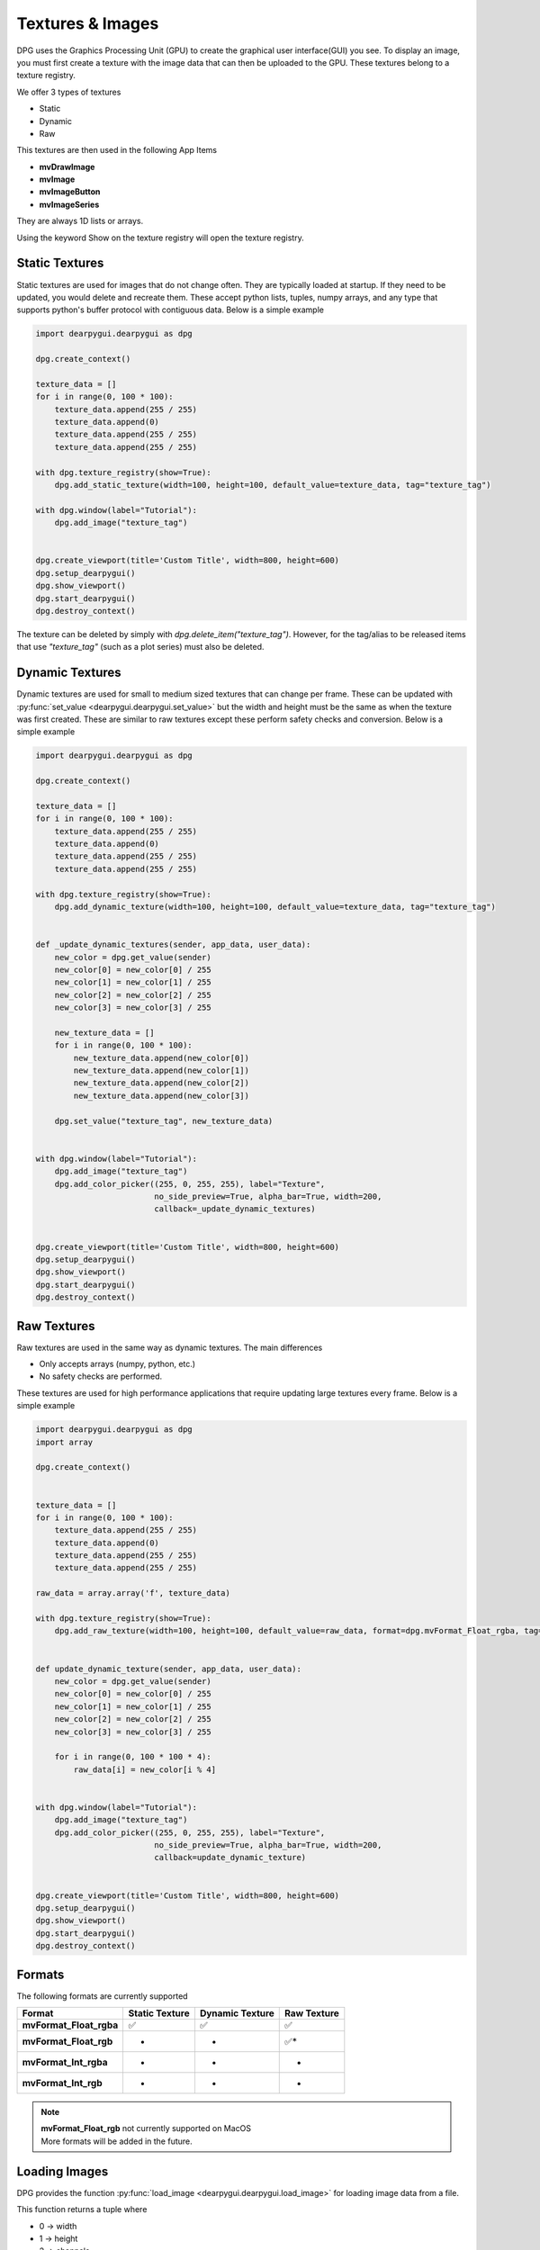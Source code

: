 Textures & Images
=================

DPG uses the Graphics Processing Unit (GPU) to create the graphical user interface(GUI) you see.
To display an image, you must first create a texture with the image data that can then be
uploaded to the GPU. These textures belong to a texture registry.

We offer 3 types of textures

* Static
* Dynamic
* Raw

This textures are then used in the following App Items

* **mvDrawImage**
* **mvImage**
* **mvImageButton**
* **mvImageSeries**

They are always 1D lists or arrays.

Using the keyword Show on the texture registry will open the texture registry.

Static Textures
---------------

Static textures are used for images that do not change often.
They are typically loaded at startup. If they need to be updated,
you would delete and recreate them. These accept python lists, tuples, numpy arrays,
and any type that supports python's buffer protocol with contiguous data. Below is a simple example

.. code-block:: python

    import dearpygui.dearpygui as dpg

    dpg.create_context()

    texture_data = []
    for i in range(0, 100 * 100):
        texture_data.append(255 / 255)
        texture_data.append(0)
        texture_data.append(255 / 255)
        texture_data.append(255 / 255)

    with dpg.texture_registry(show=True):
        dpg.add_static_texture(width=100, height=100, default_value=texture_data, tag="texture_tag")

    with dpg.window(label="Tutorial"):
        dpg.add_image("texture_tag")


    dpg.create_viewport(title='Custom Title', width=800, height=600)
    dpg.setup_dearpygui()
    dpg.show_viewport()
    dpg.start_dearpygui()
    dpg.destroy_context()

The texture can be deleted by simply with `dpg.delete_item("texture_tag")`. However, for the tag/alias to be released items that use `"texture_tag"` (such as a plot series) must also be deleted. 

Dynamic Textures
----------------

Dynamic textures are used for small to medium sized textures that can change per frame.
These can be updated with
:py:func:`set_value <dearpygui.dearpygui.set_value>`
but the width and height must be the same as
when the texture was first created. These are similar to raw textures except these perform
safety checks and conversion. Below is a simple example

.. code-block:: python

    import dearpygui.dearpygui as dpg

    dpg.create_context()

    texture_data = []
    for i in range(0, 100 * 100):
        texture_data.append(255 / 255)
        texture_data.append(0)
        texture_data.append(255 / 255)
        texture_data.append(255 / 255)

    with dpg.texture_registry(show=True):
        dpg.add_dynamic_texture(width=100, height=100, default_value=texture_data, tag="texture_tag")


    def _update_dynamic_textures(sender, app_data, user_data):
        new_color = dpg.get_value(sender)
        new_color[0] = new_color[0] / 255
        new_color[1] = new_color[1] / 255
        new_color[2] = new_color[2] / 255
        new_color[3] = new_color[3] / 255

        new_texture_data = []
        for i in range(0, 100 * 100):
            new_texture_data.append(new_color[0])
            new_texture_data.append(new_color[1])
            new_texture_data.append(new_color[2])
            new_texture_data.append(new_color[3])

        dpg.set_value("texture_tag", new_texture_data)


    with dpg.window(label="Tutorial"):
        dpg.add_image("texture_tag")
        dpg.add_color_picker((255, 0, 255, 255), label="Texture",
                             no_side_preview=True, alpha_bar=True, width=200,
                             callback=_update_dynamic_textures)


    dpg.create_viewport(title='Custom Title', width=800, height=600)
    dpg.setup_dearpygui()
    dpg.show_viewport()
    dpg.start_dearpygui()
    dpg.destroy_context()

Raw Textures
------------

Raw textures are used in the same way as dynamic textures. The main differences

* Only accepts arrays (numpy, python, etc.)
* No safety checks are performed.

These textures are used for high performance applications that require updating large
textures every frame. Below is a simple example

.. code-block:: python

    import dearpygui.dearpygui as dpg
    import array

    dpg.create_context()


    texture_data = []
    for i in range(0, 100 * 100):
        texture_data.append(255 / 255)
        texture_data.append(0)
        texture_data.append(255 / 255)
        texture_data.append(255 / 255)

    raw_data = array.array('f', texture_data)

    with dpg.texture_registry(show=True):
        dpg.add_raw_texture(width=100, height=100, default_value=raw_data, format=dpg.mvFormat_Float_rgba, tag="texture_tag")


    def update_dynamic_texture(sender, app_data, user_data):
        new_color = dpg.get_value(sender)
        new_color[0] = new_color[0] / 255
        new_color[1] = new_color[1] / 255
        new_color[2] = new_color[2] / 255
        new_color[3] = new_color[3] / 255

        for i in range(0, 100 * 100 * 4):
            raw_data[i] = new_color[i % 4]


    with dpg.window(label="Tutorial"):
        dpg.add_image("texture_tag")
        dpg.add_color_picker((255, 0, 255, 255), label="Texture",
                             no_side_preview=True, alpha_bar=True, width=200,
                             callback=update_dynamic_texture)


    dpg.create_viewport(title='Custom Title', width=800, height=600)
    dpg.setup_dearpygui()
    dpg.show_viewport()
    dpg.start_dearpygui()
    dpg.destroy_context()

Formats
-------

The following formats are currently supported

======================= ============== =============== ===========
Format                  Static Texture Dynamic Texture Raw Texture
======================= ============== =============== ===========
**mvFormat_Float_rgba** ✅              ✅              ✅
**mvFormat_Float_rgb**  -               -              ✅*
**mvFormat_Int_rgba**   -               -              -
**mvFormat_Int_rgb**    -               -              *
======================= ============== =============== ===========

.. note::
    | **mvFormat_Float_rgb** not currently supported on MacOS
    | More formats will be added in the future.

Loading Images
--------------

DPG provides the function
:py:func:`load_image <dearpygui.dearpygui.load_image>`
for loading image data from a file.

This function returns a tuple where

* 0 -> width
* 1 -> height
* 2 -> channels
* 3 -> data (1D array, mvBuffer)

On failure, returns **None**.

The accepted file types include:

    * JPEG (no 12-bit-per-channel JPEG OR JPEG with arithmetic coding)
    * PNG
    * BMP
    * PSD
    * GIF
    * HDR
    * PIC
    * PPM
    * PGM

A simple example can be found below

.. code-block:: python

    import dearpygui.dearpygui as dpg

    dpg.create_context()

    width, height, channels, data = dpg.load_image("Somefile.png")

    with dpg.texture_registry(show=True):
        dpg.add_static_texture(width=width, height=height, default_value=data, tag="texture_tag")

    with dpg.window(label="Tutorial"):
        dpg.add_image("texture_tag")


    dpg.create_viewport(title='Custom Title', width=800, height=600)
    dpg.setup_dearpygui()
    dpg.show_viewport()
    dpg.start_dearpygui()
    dpg.destroy_context()


Saving Images
--------------

**New in 1.4**. DPG provides the function
:py:func:`save_image <dearpygui.dearpygui.save_image>`
for saving image data to a file.

The image is a rectangle of pixels stored from left-to-right, top-to-bottom.
Each pixel contains up to 4 components of data interleaved with 8-bits per
channel, in the following order: 1=Y, 2=YA, 3=RGB, 4=RGBA. ( Y is monochrome color.)

PNG creates output files with the same number of components as the input.
The BMP format expands Y to RGB in the file format and does not
output alpha.

Additional options will will be released with v1.4.1.

The accepted file types include:

    * PNG
    * JPG (new in v1.4.1)
    * BMP (new in v1.4.1)
    * TGA (new in v1.4.1)
    * HDR (new in v1.4.1)

File type is determined by extension. Must be lowercase (png, jpg, bmp, tga, hdr).

A simple example can be found below

.. code-block:: python

    import dearpygui.dearpygui as dpg

    dpg.create_context()
    dpg.create_viewport()
    dpg.setup_dearpygui()

    width, height = 255, 255

    data = []
    for i in range(width*height):
        data.append(255)
        data.append(255)
        data.append(0)

    with dpg.window(label="Tutorial"):
        dpg.add_button(label="Save Image", callback=lambda:dpg.save_image(file="newImage.png", width=width, height=height, data=data, components=3))

    dpg.show_viewport()
    while dpg.is_dearpygui_running():
        dpg.render_dearpygui_frame()

    dpg.destroy_context()
